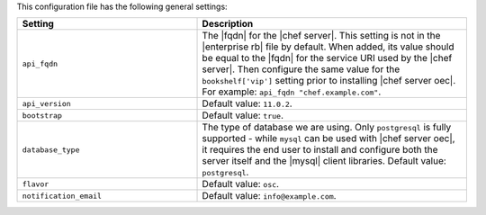 .. The contents of this file are included in multiple topics.
.. This file should not be changed in a way that hinders its ability to appear in multiple documentation sets.

This configuration file has the following general settings:

.. list-table::
   :widths: 200 300
   :header-rows: 1

   * - Setting
     - Description
   * - ``api_fqdn``
     - The |fqdn| for the |chef server|. This setting is not in the |enterprise rb| file by default. When added, its value should be equal to the |fqdn| for the service URI used by the |chef server|. Then configure the same value for the ``bookshelf['vip']`` setting prior to installing |chef server oec|. For example: ``api_fqdn "chef.example.com"``.
   * - ``api_version``
     - Default value: ``11.0.2``.
   * - ``bootstrap``
     - Default value: ``true``.
   * - ``database_type``
     - The type of database we are using. Only ``postgresql`` is fully supported - while ``mysql`` can be used with |chef server oec|, it requires the end user to install and configure both the server itself and the |mysql| client libraries. Default value: ``postgresql``.
   * - ``flavor``
     - Default value: ``osc``.
   * - ``notification_email``
     - Default value: ``info@example.com``.
